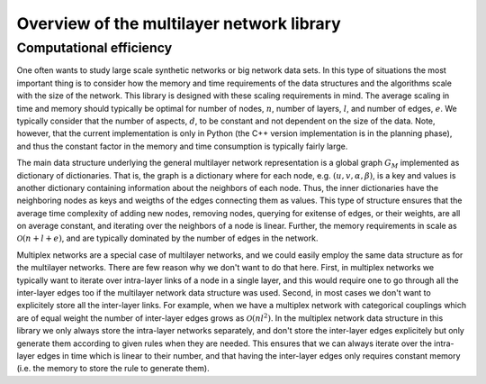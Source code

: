 Overview of the multilayer network library
==========================================

.. Mathematical definition
.. Everything is inherited from the MultilayerNetwork (e.g., efficient representation of multiplex networks, but still all the algorithms written for multilayer networks work for multiplex networks)


Computational efficiency
------------------------

One often wants to study large scale synthetic networks or big network data sets. In this type of situations the most important thing is to consider how the memory and time requirements of the data structures and the algorithms scale with the size of the network. This library is designed with these scaling requirements in mind. The average scaling in time and memory should typically be optimal for number of nodes, :math:`n`, number of layers, :math:`l`, and number of edges, :math:`e`. We typically consider that the number of aspects, :math:`d`, to be constant and not dependent on the size of the data. Note, however, that the current implementation is only in Python (the C++ version implementation is in the planning phase), and thus the constant factor in the memory and time consumption is typically fairly large.

The main data structure underlying the general multilayer network representation is a global graph :math:`G_M` implemented as dictionary of dictionaries. That is, the graph is a dictionary where for each node, e.g. :math:`(u,v,\alpha,\beta)`, is a key and values is another dictionary containing information about the neighbors of each node. Thus, the inner dictionaries have the neighboring nodes as keys and weigths of the edges connecting them as values. This type of structure ensures that the average time complexity of adding new nodes, removing nodes, querying for exitense of edges, or their weights, are all on average constant, and iterating over the neighbors of a node is linear. Further, the memory requirements in scale as :math:`\mathcal{O}(n+l+e)`, and are typically dominated by the number of edges in the network.

Multiplex networks are a special case of multilayer networks, and we could easily employ the same data structure as for the multilayer networks. There are few reason why we don't want to do that here. First, in multiplex networks we typically want to iterate over intra-layer links of a node in a single layer, and this would require one to go through all the inter-layer edges too if the multilayer network data structure was used. Second, in most cases we don't want to explicitely store all the inter-layer links. For example, when we have a multiplex network with categorical couplings which are of equal weight the number of inter-layer edges grows as :math:`\mathcal{O}(nl^2)`. In the multiplex network data structure in this library we only always store the intra-layer networks separately, and don't store the inter-layer edges explicitely but only generate them according to given rules when they are needed. This ensures that we can always iterate over the intra-layer edges in time which is linear to their number, and that having the inter-layer edges only requires constant memory (i.e. the memory to store the rule to generate them).
